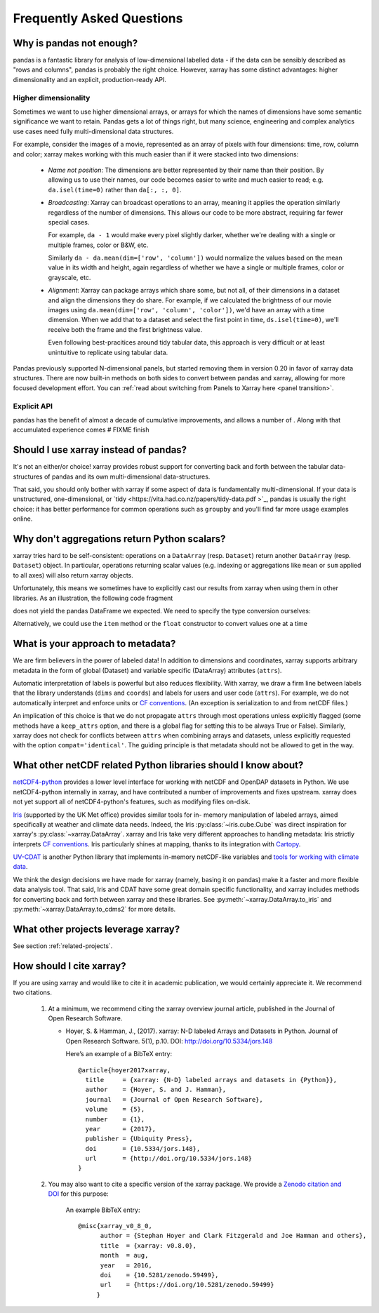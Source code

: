 .. _faq:

Frequently Asked Questions
==========================

.. ipython:: python
   :suppress:

    import numpy as np
    import pandas as pd
    import xarray as xr
    np.random.seed(123456)

Why is pandas not enough?
-------------------------

pandas is a fantastic library for analysis of low-dimensional labelled data -
if the data can be sensibly described as "rows and columns", pandas is probably the
right choice.  However, xarray has some distinct advantages: higher dimensionality
and an explicit, production-ready API.

Higher dimensionality
~~~~~~~~~~~~~~~~~~~~~

Sometimes we want to use higher dimensional arrays, or arrays for 
which the names of dimensions have some semantic significance we want to retain.
Pandas gets a lot of things right, but many science, engineering and complex
analytics use cases need fully multi-dimensional data structures.

For example, consider the images of a movie, represented as an array of pixels with 
four dimensions: time, row, column and color; xarray makes working with this 
much easier than if it were stacked into two dimensions:

  - *Name not position*: The dimensions are better represented by their name 
    than their position. By allowing us to use their names, our code becomes 
    easier to write and much easier to read; 
    e.g. ``da.isel(time=0)`` rather than ``da[:, :, 0]``.

  - *Broadcasting*: Xarray can broadcast operations to an array, meaning it
    applies the operation similarly regardless of the number of dimensions. 
    This allows our code to be more abstract, requiring far fewer special cases. 

    For example, ``da - 1`` would make every pixel slightly darker, whether 
    we're dealing with a single or multiple frames, color or B&W, etc. 
    
    Similarly ``da - da.mean(dim=['row', 'column'])`` would normalize the values 
    based on the mean value in its width and height, again regardless of whether
    we have a single or multiple frames, color or grayscale, etc.

  - *Alignment*: Xarray can package arrays which share some, but not all, of
    their dimensions in a dataset and align the dimensions they do share. 
    For example, if we calculated the brightness of our movie images
    using ``da.mean(dim=['row', 'column', 'color'])``, we'd have an array with a time
    dimension. When we add that to a dataset and select the first point in time,
    ``ds.isel(time=0)``, we'll receive both the frame and the first brightness
    value. 

    Even following best-pracitices around tidy tabular data, this approach is
    very difficult or at least unintuitive to replicate using tabular data.

Pandas previously supported N-dimensional panels, but started removing them in
version 0.20 in favor of xarray data structures. There are now built-in methods
on both sides to convert between pandas and xarray, allowing for more focused
development effort.  You can :ref:`read about switching from Panels to Xarray 
here <panel transition>`.

Explicit API
~~~~~~~~~~~~

pandas has the benefit of almost a decade of cumulative improvements, and allows
a number of . Along with that accumulated experience comes 
# FIXME finish


Should I use xarray instead of pandas?
--------------------------------------

It's not an either/or choice! xarray provides robust support for converting
back and forth between the tabular data-structures of pandas and its own
multi-dimensional data-structures.

That said, you should only bother with xarray if some aspect of data is
fundamentally multi-dimensional. If your data is unstructured,
one-dimensional, or `tidy <https://vita.had.co.nz/papers/tidy-data.pdf >`_,
pandas is usually the right choice: it has better performance
for common operations such as ``groupby`` and you'll find far more usage
examples online.


Why don't aggregations return Python scalars?
---------------------------------------------

xarray tries hard to be self-consistent: operations on a ``DataArray`` (resp.
``Dataset``) return another ``DataArray`` (resp. ``Dataset``) object. In
particular, operations returning scalar values (e.g. indexing or aggregations
like ``mean`` or ``sum`` applied to all axes) will also return xarray objects.

Unfortunately, this means we sometimes have to explicitly cast our results from
xarray when using them in other libraries. As an illustration, the following
code fragment

.. ipython:: python

    arr = xr.DataArray([1, 2, 3])
    pd.Series({'x': arr[0], 'mean': arr.mean(), 'std': arr.std()})

does not yield the pandas DataFrame we expected. We need to specify the type
conversion ourselves:

.. ipython:: python

    pd.Series({'x': arr[0], 'mean': arr.mean(), 'std': arr.std()}, dtype=float)

Alternatively, we could use the ``item`` method or the ``float`` constructor to
convert values one at a time

.. ipython:: python

    pd.Series({'x': arr[0].item(), 'mean': float(arr.mean())})


.. _approach to metadata:

What is your approach to metadata?
----------------------------------

We are firm believers in the power of labeled data! In addition to dimensions
and coordinates, xarray supports arbitrary metadata in the form of global
(Dataset) and variable specific (DataArray) attributes (``attrs``).

Automatic interpretation of labels is powerful but also reduces flexibility.
With xarray, we draw a firm line between labels that the library understands
(``dims`` and ``coords``) and labels for users and user code (``attrs``). For
example, we do not automatically interpret and enforce units or `CF
conventions`_. (An exception is serialization to and from netCDF files.)

.. _CF conventions: http://cfconventions.org/latest.html

An implication of this choice is that we do not propagate ``attrs`` through
most operations unless explicitly flagged (some methods have a ``keep_attrs``
option, and there is a global flag for setting this to be always True or
False). Similarly, xarray does not check for conflicts between ``attrs`` when
combining arrays and datasets, unless explicitly requested with the option
``compat='identical'``. The guiding principle is that metadata should not be
allowed to get in the way.


What other netCDF related Python libraries should I know about?
---------------------------------------------------------------

`netCDF4-python`__ provides a lower level interface for working with
netCDF and OpenDAP datasets in Python. We use netCDF4-python internally in
xarray, and have contributed a number of improvements and fixes upstream. xarray
does not yet support all of netCDF4-python's features, such as modifying files
on-disk.

__ https://github.com/Unidata/netcdf4-python

Iris_ (supported by the UK Met office) provides similar tools for in-
memory manipulation of labeled arrays, aimed specifically at weather and
climate data needs. Indeed, the Iris :py:class:`~iris.cube.Cube` was direct
inspiration for xarray's :py:class:`~xarray.DataArray`. xarray and Iris take very
different approaches to handling metadata: Iris strictly interprets
`CF conventions`_. Iris particularly shines at mapping, thanks to its
integration with Cartopy_.

.. _Iris: http://scitools.org.uk/iris/
.. _Cartopy: http://scitools.org.uk/cartopy/docs/latest/

`UV-CDAT`__ is another Python library that implements in-memory netCDF-like
variables and `tools for working with climate data`__.

__ http://uvcdat.llnl.gov/
__ http://drclimate.wordpress.com/2014/01/02/a-beginners-guide-to-scripting-with-uv-cdat/

We think the design decisions we have made for xarray (namely, basing it on
pandas) make it a faster and more flexible data analysis tool. That said, Iris
and CDAT have some great domain specific functionality, and xarray includes
methods for converting back and forth between xarray and these libraries. See
:py:meth:`~xarray.DataArray.to_iris` and :py:meth:`~xarray.DataArray.to_cdms2`
for more details.

What other projects leverage xarray?
------------------------------------

See section :ref:`related-projects`.

How should I cite xarray?
-------------------------

If you are using xarray and would like to cite it in academic publication, we
would certainly appreciate it. We recommend two citations.

  1. At a minimum, we recommend citing the xarray overview journal article,
     published in the Journal of Open Research Software.

     - Hoyer, S. & Hamman, J., (2017). xarray: N-D labeled Arrays and
       Datasets in Python. Journal of Open Research Software. 5(1), p.10.
       DOI: http://doi.org/10.5334/jors.148

       Here’s an example of a BibTeX entry::

           @article{hoyer2017xarray,
             title     = {xarray: {N-D} labeled arrays and datasets in {Python}},
             author    = {Hoyer, S. and J. Hamman},
             journal   = {Journal of Open Research Software},
             volume    = {5},
             number    = {1},
             year      = {2017},
             publisher = {Ubiquity Press},
             doi       = {10.5334/jors.148},
             url       = {http://doi.org/10.5334/jors.148}
           }

  2. You may also want to cite a specific version of the xarray package. We
     provide a `Zenodo citation and DOI <https://doi.org/10.5281/zenodo.598201>`_
     for this purpose:

        .. image:: https://zenodo.org/badge/doi/10.5281/zenodo.598201.svg
           :target: https://doi.org/10.5281/zenodo.598201

       An example BibTeX entry::

           @misc{xarray_v0_8_0,
                 author = {Stephan Hoyer and Clark Fitzgerald and Joe Hamman and others},
                 title  = {xarray: v0.8.0},
                 month  = aug,
                 year   = 2016,
                 doi    = {10.5281/zenodo.59499},
                 url    = {https://doi.org/10.5281/zenodo.59499}
                }
